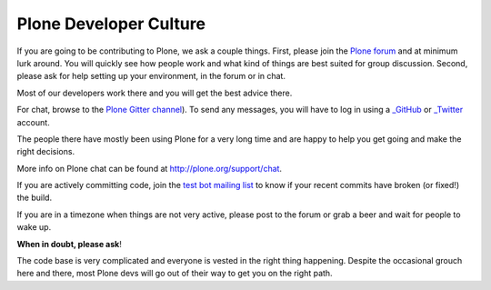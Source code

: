 .. -*- coding: utf-8 -*-

=======================
Plone Developer Culture
=======================

If you are going to be contributing to Plone, we ask a couple things.
First, please join the `Plone forum <https://community.plone.org>`_ and at minimum lurk around.
You will quickly see how people work and what kind of things are best suited for group discussion.
Second, please ask for help setting up your environment, in the forum or in chat.

Most of our developers work there and you will get the best advice there.

For chat, browse to the `Plone Gitter channel <https://gitter.im/plone/public/>`_). To send any messages, you will have to log in using a `_GitHub <https://GitHub.com>`__ or `_Twitter <https://Twitter.com>`__ account.

The people there have mostly been using Plone for a very long time and are happy to help you get going and make the right decisions.

More info on Plone chat can be found at http://plone.org/support/chat.

If you are actively committing code, join the `test bot mailing list <https://lists.plone.org/mailman/listinfo/plone-testbot/>`_
to know if your recent commits have broken (or fixed!) the build.

If you are in a timezone when things are not very active, please post to the forum
or grab a beer and wait for people to wake up.

**When in doubt, please ask**!

The code base is very complicated and everyone is vested in the right thing happening.
Despite the occasional grouch here and there, most Plone devs will go out of their way to get you on the right path.
